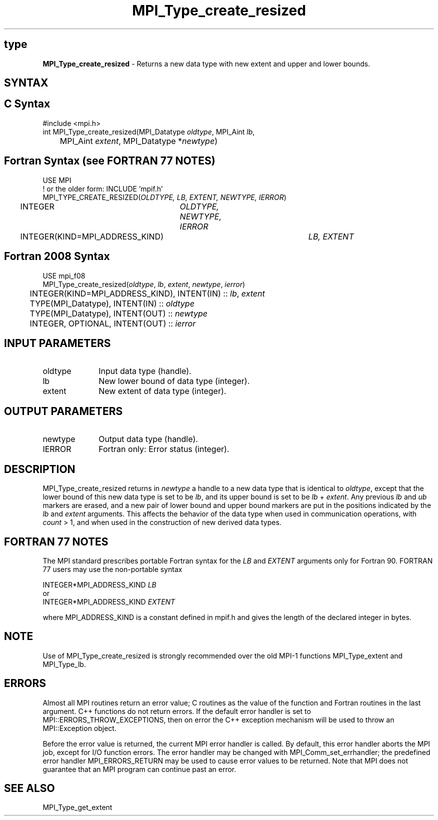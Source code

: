 .\" -*- nroff -*-
.\" Copyright 2010 Cisco Systems, Inc.  All rights reserved.
.\" Copyright 2006-2008 Sun Microsystems, Inc.
.\" Copyright (c) 1996 Thinking Machines Corporation
.\" $COPYRIGHT$
.TH MPI_Type_create_resized 3 "Nov 12, 2018" "4.0.0" "Open MPI"
.SH type
\fBMPI_Type_create_resized\fP \- Returns a new data type with new extent and upper and lower bounds.

.SH SYNTAX
.ft R
.SH C Syntax
.nf
#include <mpi.h>
int MPI_Type_create_resized(MPI_Datatype \fIoldtype\fP, MPI_Aint\fI lb\fP,
	MPI_Aint \fIextent\fP, MPI_Datatype *\fInewtype\fP)

.fi
.SH Fortran Syntax (see FORTRAN 77 NOTES)
.nf
USE MPI
! or the older form: INCLUDE 'mpif.h'
MPI_TYPE_CREATE_RESIZED(\fIOLDTYPE, LB, EXTENT, NEWTYPE, IERROR\fP)
	INTEGER	\fIOLDTYPE, NEWTYPE, IERROR\fP
	INTEGER(KIND=MPI_ADDRESS_KIND)	\fILB, EXTENT\fP

.fi
.SH Fortran 2008 Syntax
.nf
USE mpi_f08
MPI_Type_create_resized(\fIoldtype\fP, \fIlb\fP, \fIextent\fP, \fInewtype\fP, \fIierror\fP)
	INTEGER(KIND=MPI_ADDRESS_KIND), INTENT(IN) :: \fIlb\fP, \fIextent\fP
	TYPE(MPI_Datatype), INTENT(IN) :: \fIoldtype\fP
	TYPE(MPI_Datatype), INTENT(OUT) :: \fInewtype\fP
	INTEGER, OPTIONAL, INTENT(OUT) :: \fIierror\fP

.fi
.SH INPUT PARAMETERS
.ft R
.TP 1i
oldtype
Input data type (handle).
.TP 1i
lb
New lower bound of data type (integer).
.TP 1i
extent
New extent of data type (integer).

.SH OUTPUT PARAMETERS
.ft R
.TP 1i
newtype
Output data type (handle).
.TP 1i
IERROR
Fortran only: Error status (integer).

.SH DESCRIPTION
.ft R
MPI_Type_create_resized returns in \fInewtype\fP a handle to a new data type that is identical to \fIoldtype\fP, except that the lower bound of this new data type is set to be \fIlb\fP, and its upper bound is set to be \fIlb\fP + \fIextent\fP. Any previous \fIlb\fP and \fIub\fP markers are erased, and a new pair of lower bound and upper bound markers are put in the positions indicated by the \fIlb\fP and \fIextent\fP arguments. This affects the behavior of the data type when used in communication operations, with \fIcount\fP > 1, and when used in the construction of new derived data types.

.SH FORTRAN 77 NOTES
.ft R
The MPI standard prescribes portable Fortran syntax for
the \fILB\fP and \fIEXTENT\fP arguments only for Fortran 90. FORTRAN 77
users may use the non-portable syntax
.sp
.nf
     INTEGER*MPI_ADDRESS_KIND \fILB\fP
or
     INTEGER*MPI_ADDRESS_KIND \fIEXTENT\fP
.fi
.sp
where MPI_ADDRESS_KIND is a constant defined in mpif.h
and gives the length of the declared integer in bytes.

.SH NOTE
.ft R
Use of MPI_Type_create_resized is strongly recommended over the old MPI-1 functions MPI_Type_extent and MPI_Type_lb.

.SH ERRORS
Almost all MPI routines return an error value; C routines as the value of the function and Fortran routines in the last argument. C++ functions do not return errors. If the default error handler is set to MPI::ERRORS_THROW_EXCEPTIONS, then on error the C++ exception mechanism will be used to throw an MPI::Exception object.
.sp
Before the error value is returned, the current MPI error handler is
called. By default, this error handler aborts the MPI job, except for I/O function errors. The error handler may be changed with MPI_Comm_set_errhandler; the predefined error handler MPI_ERRORS_RETURN may be used to cause error values to be returned. Note that MPI does not guarantee that an MPI program can continue past an error.

.SH SEE ALSO

MPI_Type_get_extent

